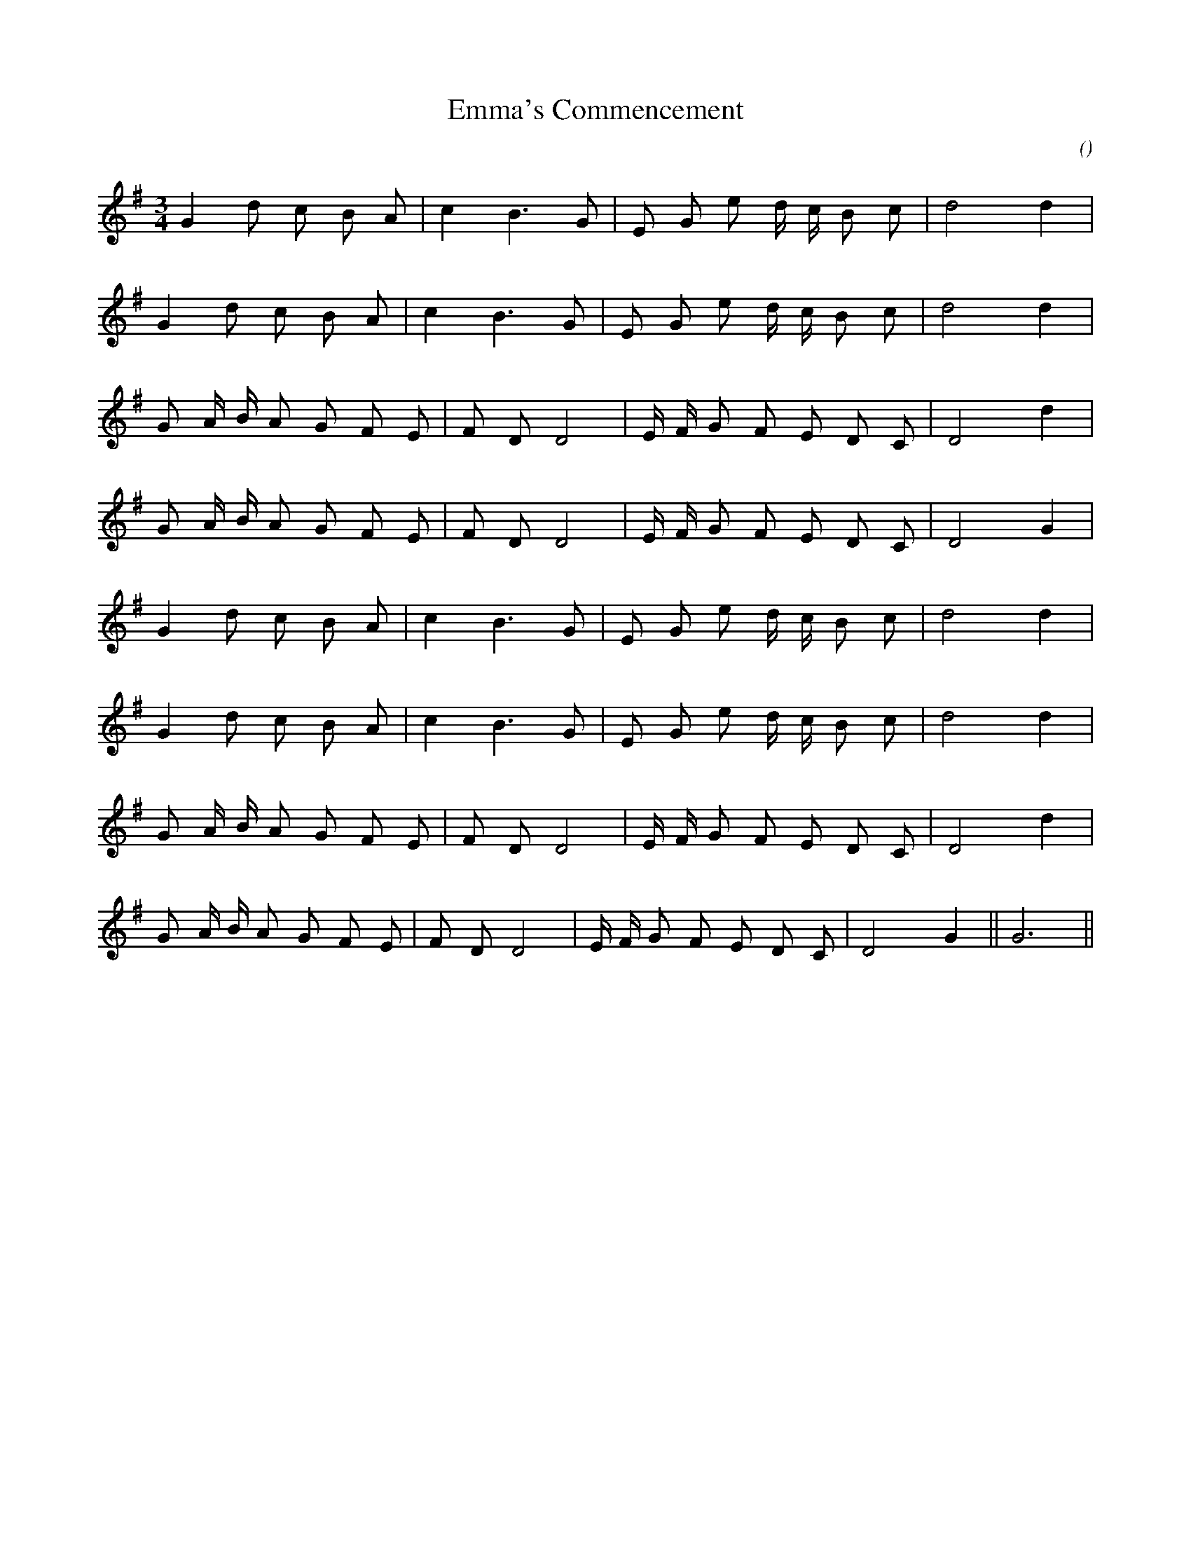 X:1
T: Emma's Commencement
N:
C:
S:Tune is Murray's Passage
A:
O:
R:
M:3/4
K:G
I:speed 144
%W:         A1
% voice 1 (1 lines, 17 notes)
K:G
M:3/4
L:1/16
G4 d2 c2 B2 A2 |c4 B6 G2 |E2 G2 e2 d c B2 c2 |d8 d4 |
%W:
% voice 1 (1 lines, 17 notes)
G4 d2 c2 B2 A2 |c4 B6 G2 |E2 G2 e2 d c B2 c2 |d8 d4 |
%W:         A2
% voice 1 (1 lines, 19 notes)
G2 A B A2 G2 F2 E2 |F2 D2 D8 |E F G2 F2 E2 D2 C2 |D8 d4 |
%W:
% voice 1 (1 lines, 19 notes)
G2 A B A2 G2 F2 E2 |F2 D2 D8 |E F G2 F2 E2 D2 C2 |D8 G4 |
%W:         B1
% voice 1 (1 lines, 17 notes)
G4 d2 c2 B2 A2 |c4 B6 G2 |E2 G2 e2 d c B2 c2 |d8 d4 |
%W:
% voice 1 (1 lines, 17 notes)
G4 d2 c2 B2 A2 |c4 B6 G2 |E2 G2 e2 d c B2 c2 |d8 d4 |
%W:         B2
% voice 1 (1 lines, 19 notes)
G2 A B A2 G2 F2 E2 |F2 D2 D8 |E F G2 F2 E2 D2 C2 |D8 d4 |
%W:                                                                                 For repeats            End of dance
% voice 1 (1 lines, 20 notes)
G2 A B A2 G2 F2 E2 |F2 D2 D8 |E F G2 F2 E2 D2 C2 |D8 G4 ||G12 ||
